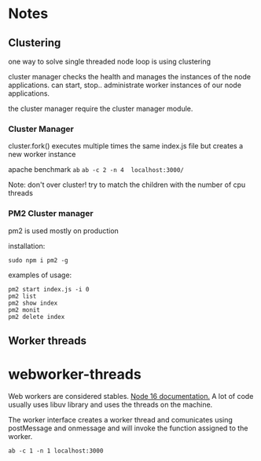 * Notes
** Clustering

one way to solve single threaded node loop is using clustering

cluster manager checks the health and manages the instances of the node applications.
can start, stop.. administrate worker instances of our node applications.

the cluster manager require the cluster manager module.
*** Cluster Manager
cluster.fork() executes multiple times the same index.js file but creates a new worker instance

apache benchmark ~ab~
~ab -c 2 -n 4  localhost:3000/~

Note: 
don't over cluster!
try to match the children with the number of cpu threads

*** PM2 Cluster manager
pm2 is used mostly on production

installation:
#+begin_src 
 sudo npm i pm2 -g
#+end_src

examples of usage:

#+begin_src shell
pm2 start index.js -i 0
pm2 list               
pm2 show index         
pm2 monit              
pm2 delete index       
#+end_src

** Worker threads
* webworker-threads

Web workers are considered stables. [[https://nodejs.org/docs/latest-v16.x/api/worker_threads.html][Node 16 documentation.]] 
A lot of code usually uses libuv library and uses the threads on the machine.

The worker interface creates a worker thread and comunicates using postMessage and onmessage and will invoke the function assigned to the worker.

#+begin_src shell
ab -c 1 -n 1 localhost:3000
#+end_src




